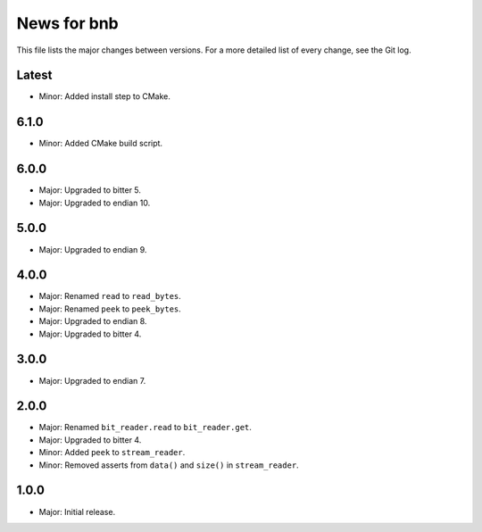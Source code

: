 News for bnb
============

This file lists the major changes between versions. For a more detailed list of
every change, see the Git log.

Latest
------
* Minor: Added install step to CMake.

6.1.0
-----
* Minor: Added CMake build script.

6.0.0
-----
* Major: Upgraded to bitter 5.
* Major: Upgraded to endian 10.

5.0.0
-----
* Major: Upgraded to endian 9.

4.0.0
-----
* Major: Renamed ``read`` to ``read_bytes``.
* Major: Renamed ``peek`` to ``peek_bytes``.
* Major: Upgraded to endian 8.
* Major: Upgraded to bitter 4.

3.0.0
-----
* Major: Upgraded to endian 7.

2.0.0
-----
* Major: Renamed ``bit_reader.read`` to ``bit_reader.get``.
* Major: Upgraded to bitter 4.
* Minor: Added ``peek`` to ``stream_reader``.
* Minor: Removed asserts from ``data()`` and ``size()`` in ``stream_reader``.

1.0.0
-----
* Major: Initial release.
